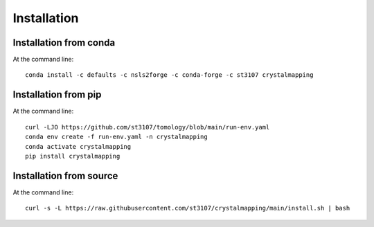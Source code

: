 ============
Installation
============

Installation from conda
-----------------------

At the command line::

    conda install -c defaults -c nsls2forge -c conda-forge -c st3107 crystalmapping


Installation from pip
---------------------

At the command line::

    curl -LJO https://github.com/st3107/tomology/blob/main/run-env.yaml
    conda env create -f run-env.yaml -n crystalmapping
    conda activate crystalmapping
    pip install crystalmapping


Installation from source
------------------------

At the command line::

    curl -s -L https://raw.githubusercontent.com/st3107/crystalmapping/main/install.sh | bash

